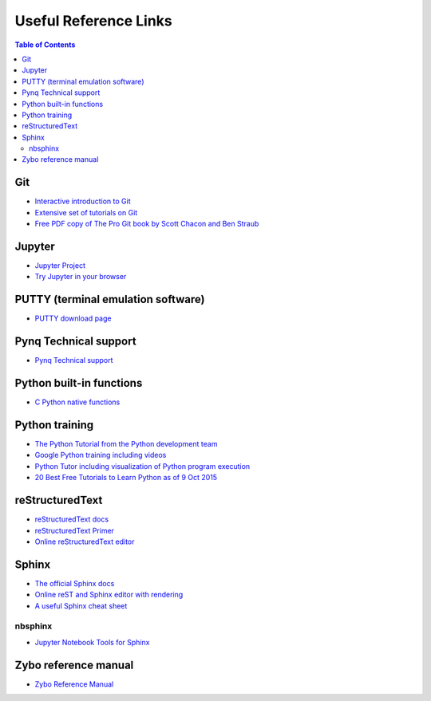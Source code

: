 **********************
Useful Reference Links
**********************

.. contents:: Table of Contents
   :depth: 2

Git
===
* `Interactive introduction to Git <https://try.github.io>`_
* `Extensive set of tutorials on Git <www.gitguys.com>`_
* `Free PDF copy of The Pro Git book by Scott Chacon and Ben Straub <https://git-scm.com/book/en/v2>`_

Jupyter
=======
* `Jupyter Project <http://jupyter.org/>`_
* `Try Jupyter in your browser <https://try.jupyter.org/>`_

PUTTY (terminal emulation software)
===================================
* `PUTTY download page <http://www.chiark.greenend.org.uk/~sgtatham/putty/download.html>`_

Pynq Technical support
======================
* `Pynq Technical support <https://github.com/Xilinx/Pynq/issues>`_

Python built-in functions
=========================
* `C Python native functions <https://docs.python.org/3/library/functions.html>`_

Python training
===============
* `The Python Tutorial from the Python development team <https://docs.python.org/3.5/tutorial/>`_
* `Google Python training including videos <https://developers.google.com/edu/python/introduction>`_
* `Python Tutor including visualization of Python program execution <http://www.pythontutor.com/>`_
* `20 Best Free Tutorials to Learn Python as of 9 Oct 2015 <http://noeticforce.com/best-free-tutorials-to-learn-python-pdfs-ebooks-online-interactive>`_

reStructuredText
================
* `reStructuredText docs <http://docutils.sourceforge.net/rst.html>`_
* `reStructuredText Primer <http://www.sphinx-doc.org/en/stable/rest.html>`_
* `Online reStructuredText editor <http://rst.ninjs.org/>`_

Sphinx
======
* `The official Sphinx docs <http://www.sphinx-doc.org/en/stable/index.html>`_
* `Online reST and Sphinx editor with rendering <https://livesphinx.herokuapp.com/>`_
* `A useful Sphinx cheat sheet <http://thomas-cokelaer.info/tutorials/sphinx/rest_syntax.html>`_

nbsphinx
--------
* `Jupyter Notebook Tools for Sphinx <http://nbsphinx.readthedocs.io/en/0.2.7/>`_

Zybo reference manual
=====================
* `Zybo Reference Manual <http://www.xilinx.com/support/documentation/university/XUP%20Boards/XUPZYBO/documentation/ZYBO_RM_B_V6.pdf>`_
                          